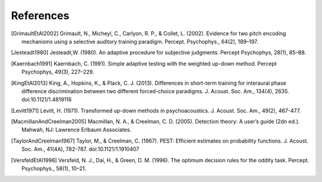 **********
References
**********

.. [GrimaultEtAl2002] Grimault, N., Micheyl, C., Carlyon, R. P., & Collet, L. (2002). Evidence for two pitch encoding mechanisms using a selective auditory training paradigm. Percept. Psychophys., 64(2), 189–197.
.. [Jesteadt1980] Jesteadt,W. (1980). An adaptive procedure for subjective judgments. Percept Psychophys, 28(1), 85–88.
.. [Kaernbach1991] Kaernbach, C. (1991). Simple adaptive testing with the weighted up-down method. Percept Psychophys, 49(3), 227–229.
.. [KingEtAl2013] King, A., Hopkins, K., & Plack, C. J. (2013). Differences in short-term training for interaural phase difference discrimination between two different forced-choice paradigms. J. Acoust. Soc. Am., 134(4), 2635. doi:10.1121/1.4819116 
.. [Levitt1971] Levitt, H. (1971). Transformed up-down methods in psychoacoustics. J. Acoust. Soc. Am., 49(2), 467-477.
.. [MacmillanAndCreelman2005] Macmillan, N. A., & Creelman, C. D. (2005). Detection theory: A user’s guide (2dn ed.). Mahwah, NJ: Lawrence Erlbaum Associates.
.. [TaylorAndCreelman1967] Taylor, M., & Creelman, C. (1967). PEST: Efficient estimates on probability functions. J. Acoust. Soc. Am., 41(4A), 782-787. doi:10.1121/1.1910407

.. [VersfeldEtAl1996] Versfeld, N. J., Dai, H., & Green, D. M. (1996). The optimum decision rules for the oddity task. Percept. Psychophys., 58(1), 10–21.
